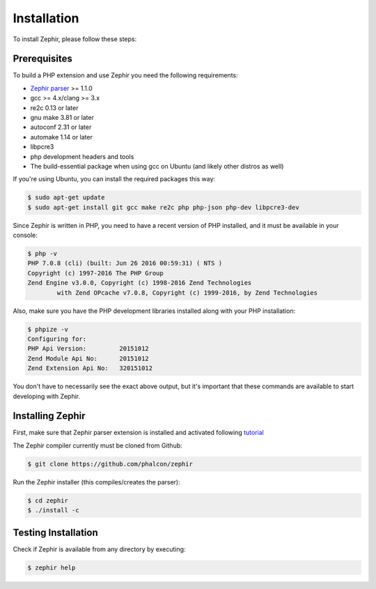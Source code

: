 Installation
============
To install Zephir, please follow these steps:

Prerequisites
-------------
To build a PHP extension and use Zephir you need the following requirements:

* `Zephir parser`_ >= 1.1.0
* gcc >= 4.x/clang >= 3.x
* re2c 0.13 or later
* gnu make 3.81 or later
* autoconf 2.31 or later
* automake 1.14 or later
* libpcre3
* php development headers and tools
* The build-essential package when using gcc on Ubuntu (and likely other distros as well)

.. _Zephir parser: https://github.com/phalcon/php-zephir-parser

If you're using Ubuntu, you can install the required packages this way:

.. code-block:: bash

	$ sudo apt-get update
	$ sudo apt-get install git gcc make re2c php php-json php-dev libpcre3-dev

Since Zephir is written in PHP, you need to have a recent version of PHP installed, and it must be available in your console:

.. code-block:: bash

	$ php -v
	PHP 7.0.8 (cli) (built: Jun 26 2016 00:59:31) ( NTS )
	Copyright (c) 1997-2016 The PHP Group
	Zend Engine v3.0.0, Copyright (c) 1998-2016 Zend Technologies
    		with Zend OPcache v7.0.8, Copyright (c) 1999-2016, by Zend Technologies

Also, make sure you have the PHP development libraries installed along with your PHP installation:

.. code-block:: bash

	$ phpize -v
	Configuring for:
	PHP Api Version:         20151012
	Zend Module Api No:      20151012
	Zend Extension Api No:   320151012

You don't have to necessarily see the exact above output, but it's important that these commands are available to start
developing with Zephir.

Installing Zephir
-----------------
First, make sure that Zephir parser extension is installed and activated following tutorial_

The Zephir compiler currently must be cloned from Github:

.. _tutorial: https://github.com/phalcon/php-zephir-parser

.. code-block:: bash

	$ git clone https://github.com/phalcon/zephir

Run the Zephir installer (this compiles/creates the parser):

.. code-block:: bash

	$ cd zephir
	$ ./install -c

Testing Installation
--------------------
Check if Zephir is available from any directory by executing:

.. code-block:: bash

	$ zephir help



